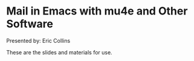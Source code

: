 * Mail in Emacs with mu4e and Other Software

Presented by: Eric Collins

These are the slides and materials for use.
